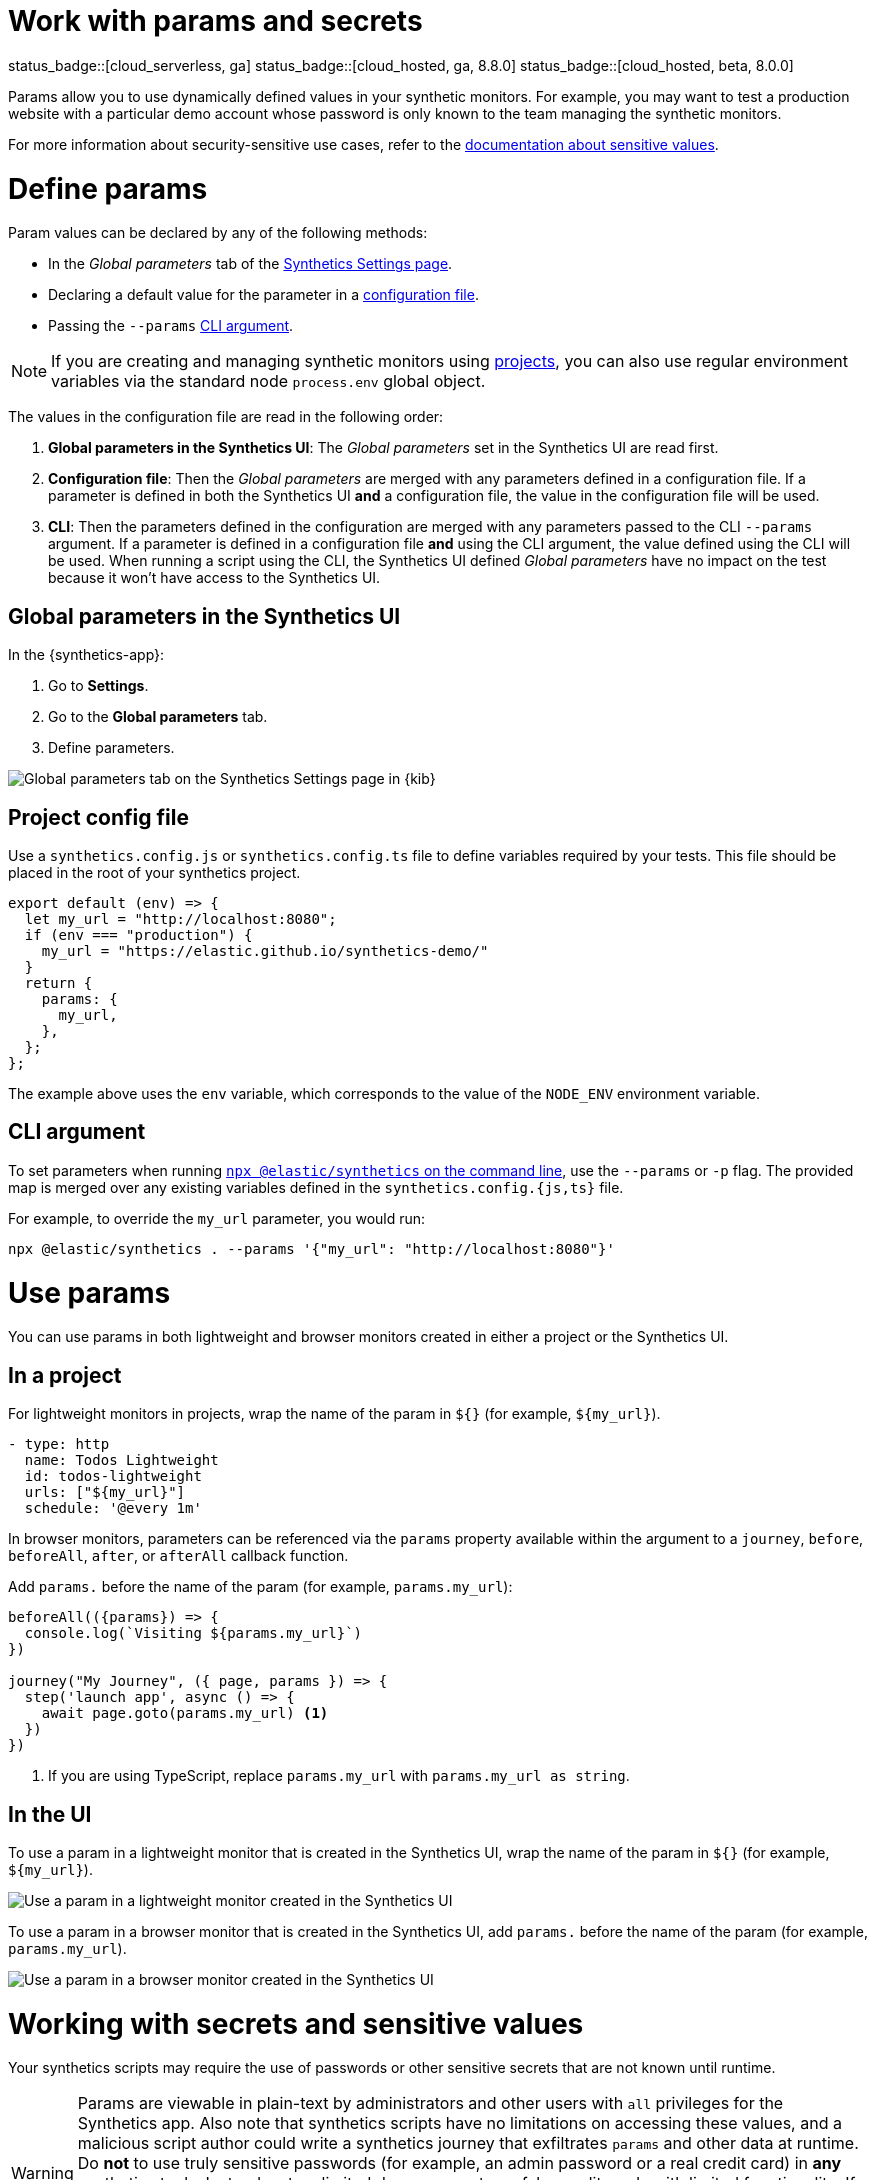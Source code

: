 // lint disable params
[[synthetics-params-secrets]]
= Work with params and secrets

status_badge::[cloud_serverless, ga]
status_badge::[cloud_hosted, ga, 8.8.0]
status_badge::[cloud_hosted, beta, 8.0.0]

Params allow you to use dynamically defined values in your synthetic monitors.
For example, you may want to test a production website with a particular
demo account whose password is only known to the team managing the synthetic monitors.

For more information about security-sensitive use cases, refer to the <<synthetics-secrets-sensitive, documentation about sensitive values>>.

[discrete]
[[synthetics-params-secrets-define]]
= Define params

Param values can be declared by any of the following methods:

* In the _Global parameters_ tab of the <<synthetics-settings-global-parameters,Synthetics Settings page>>.
* Declaring a default value for the parameter in a <<synthetics-dynamic-configs,configuration file>>.
* Passing the `--params` <<synthetics-cli-params,CLI argument>>.

NOTE: If you are creating and managing synthetic monitors using
<<synthetics-get-started-project, projects>>, you can also use regular environment
variables via the standard node `process.env` global object.

The values in the configuration file are read in the following order:

. *Global parameters in the Synthetics UI*: The _Global parameters_ set in the Synthetics UI are read first.
. *Configuration file*: Then the _Global parameters_ are merged with any parameters defined in a configuration file.
  If a parameter is defined in both the Synthetics UI *and* a configuration file,
  the value in the configuration file will be used.
. *CLI*: Then the parameters defined in the configuration are merged with any parameters passed to the CLI `--params` argument.
  If a parameter is defined in a configuration file *and* using the CLI argument,
  the value defined using the CLI will be used.
  When running a script using the CLI, the Synthetics UI defined _Global parameters_ have no impact
  on the test because it won't have access to the Synthetics UI.

[discrete]
[[synthetics-params-secrets-kibana]]
== Global parameters in the Synthetics UI

In the {synthetics-app}:

. Go to *Settings*.
. Go to the *Global parameters* tab.
. Define parameters.

[role="screenshot"]
image::images/synthetics-params-secrets-kibana-define.png[Global parameters tab on the Synthetics Settings page in {kib}]

[discrete]
[[synthetics-dynamic-configs]]
== Project config file

Use a `synthetics.config.js` or `synthetics.config.ts` file to define variables required by your tests.
This file should be placed in the root of your synthetics project.

[source,js]
----
export default (env) => {
  let my_url = "http://localhost:8080";
  if (env === "production") {
    my_url = "https://elastic.github.io/synthetics-demo/"
  }
  return {
    params: {
      my_url,
    },
  };
};
----

The example above uses the `env` variable, which corresponds to the value of the `NODE_ENV` environment variable.

[discrete]
[[synthetics-cli-params]]
== CLI argument

To set parameters when running <<synthetics-command-reference,`npx @elastic/synthetics` on the command line>>,
use the `--params` or `-p` flag. The provided map is merged over any existing variables defined in the `synthetics.config.{js,ts}` file.

For example, to override the `my_url` parameter, you would run:

[source,sh]
----
npx @elastic/synthetics . --params '{"my_url": "http://localhost:8080"}'
----

[discrete]
[[synthetics-params-secrets-use]]
= Use params

You can use params in both lightweight and browser monitors created in
either a project or the Synthetics UI.

[discrete]
[[synthetics-params-secrets-use-project]]
== In a project

For lightweight monitors in projects, wrap the name of the param in `${}` (for example, `${my_url}`).

[source,yaml]
----
- type: http
  name: Todos Lightweight
  id: todos-lightweight
  urls: ["${my_url}"]
  schedule: '@every 1m'
----

In browser monitors, parameters can be referenced via the `params` property available within the
argument to a `journey`, `before`, `beforeAll`, `after`, or `afterAll` callback function.

Add `params.` before the name of the param (for example, `params.my_url`):

[source,js]
----
beforeAll(({params}) => {
  console.log(`Visiting ${params.my_url}`)
})

journey("My Journey", ({ page, params }) => {
  step('launch app', async () => {
    await page.goto(params.my_url) <1>
  })
})
----
<1> If you are using TypeScript, replace `params.my_url` with `params.my_url as string`.

[discrete]
[[synthetics-params-secrets-use-ui]]
== In the UI

To use a param in a lightweight monitor that is created in the Synthetics UI,
wrap the name of the param in `${}` (for example, `${my_url}`).

[role="screenshot"]
image::images/synthetics-params-secrets-kibana-use-lightweight.png[Use a param in a lightweight monitor created in the Synthetics UI]

To use a param in a browser monitor that is created in the Synthetics UI,
add `params.` before the name of the param (for example, `params.my_url`).

[role="screenshot"]
image::images/synthetics-params-secrets-kibana-use-browser.png[Use a param in a browser monitor created in the Synthetics UI]

[discrete]
[[synthetics-secrets-sensitive]]
= Working with secrets and sensitive values

Your synthetics scripts may require the use of passwords or other sensitive secrets that are not known until runtime.

[WARNING]
====
Params are viewable in plain-text by administrators and other users with `all` privileges for
the Synthetics app.
Also note that synthetics scripts have no limitations on accessing these values, and a malicious script author could write a
synthetics journey that exfiltrates `params` and other data at runtime.
Do *not* to use truly sensitive passwords (for example, an admin password or a real credit card)
in *any* synthetics tools.
Instead, set up limited demo accounts, or fake credit cards with limited functionality.
If you want to limit access to parameters, ensure that users who are not supposed to access those values
do not have `all` privileges for the Synthetics app, and that any scripts that use those values
do not leak them in network requests or screenshots.
====

If you are managing monitors with projects, you can use environment variables
in your `synthetics.config.ts` or `synthetics.config.js` file.

The example below uses `process.env.MY_URL` to reference a variable named `MY_URL`
defined in the environment and assigns its value to a param. That param can then
be used in both lightweight and browser monitors that are managed in the project:

[source,js]
----
export default {
  params: {
    my_url: process.env.MY_URL
  }
};
----
